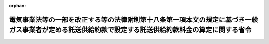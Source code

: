 .. _428M60000400078_20160627_000000000000000:

:orphan:

======================================================================================================================================================
電気事業法等の一部を改正する等の法律附則第十八条第一項本文の規定に基づき一般ガス事業者が定める託送供給約款で設定する託送供給約款料金の算定に関する省令
======================================================================================================================================================

.. raw:: html
    
    
    <main id="contentsLaw" class="active">
    <div id="innerDocument" class="active">
    
    
    
    
    <div style="margin-bottom: 12px;">
    <div id="lawTitleNo" style="font-size: 1.067rem; font-weight: bold;" class="_shokanBoxParent">平成二十八年経済産業省令第七十八号<div class="_shokanBox"></div>
    <div class="_inyoBox" id="_inyo_"></div>
    </div>
    <div id="lawTitle" style="margin-left: 3rem; font-size: 1.5rem; font-weight: bold; line-height: 1.25em;" class="_shokanBoxParent">
    <span data-xpath="">電気事業法等の一部を改正する等の法律附則第十八条第一項本文の規定に基づき一般ガス事業者が定める託送供給約款で設定する託送供給約款料金の算定に関する省令</span><div class="_shokanBox" id="_shokan_"><div class="_shokanBtnIcons"></div></div>
    <div class="_inyoBox" id="_inyo_"></div>
    </div>
    </div><section id="EnactStatement" class="active EnactStatement"><div class="_div_EnactStatement _shokanBoxParent" style="text-indent: 1em;">
    <span data-xpath="">電気事業法等の一部を改正する等の法律（平成二十七年法律第四十七号）附則第十八条第一項本文の規定に基づき、電気事業法等の一部を改正する等の法律附則第十八条第一項本文の規定に基づき一般ガス事業者が定める託送供給約款で設定する託送供給約款料金の算定に関する省令を次のように定める。</span><div class="_shokanBox" id="_shokan_"><div class="_shokanBtnIcons"></div></div>
    <div class="_inyoBox" id="_inyo_"></div>
    </div></section><section id="TOC" class="active TOC"><div class="_div_TOCLabel _shokanBoxParent">
    <span data-xpath="">目次</span><div class="_shokanBox" id="_shokan_"><div class="_shokanBtnIcons"></div></div>
    <div class="_inyoBox" id="_inyo_"></div>
    </div>
    <div class="_div_TOCChapter _shokanBoxParent" style="margin-left: 1em;">
    <div class="TOCChapterTitle xpathTarget xpath：／Law［1］／LawBody［1］／TOC［1］／TOCChapter［1］／ChapterTitle［1］">第一章　用語の意義<span data-xpath="">（第一条）</span>
    </div>
    <div class="_shokanBox"><div class="_inyoBox"></div></div>
    </div>
    <div class="_div_TOCChapter _shokanBoxParent" style="margin-left: 1em;">
    <div class="TOCChapterTitle xpathTarget xpath：／Law［1］／LawBody［1］／TOC［1］／TOCChapter［2］／ChapterTitle［1］">第二章　託送供給約款料金原価等の算定<span data-xpath="">（第二条―第十三条）</span>
    </div>
    <div class="_shokanBox"><div class="_inyoBox"></div></div>
    </div>
    <div class="_div_TOCChapter _shokanBoxParent" style="margin-left: 1em;">
    <div class="TOCChapterTitle xpathTarget xpath：／Law［1］／LawBody［1］／TOC［1］／TOCChapter［3］／ChapterTitle［1］">第三章　託送供給約款料金の算定<span data-xpath="">（第十四条）</span>
    </div>
    <div class="_shokanBox"><div class="_inyoBox"></div></div>
    </div>
    <div class="_div_TOCChapter _shokanBoxParent" style="margin-left: 1em;">
    <div class="TOCChapterTitle xpathTarget xpath：／Law［1］／LawBody［1］／TOC［1］／TOCChapter［4］／ChapterTitle［1］">第四章　雑則<span data-xpath="">（第十五条・第十六条）</span>
    </div>
    <div class="_shokanBox"><div class="_inyoBox"></div></div>
    </div>
    <div class="_div_TOCSupplProvision _shokanBoxParent" style="margin-left: 1em;">
    <span data-xpath="">附則</span><div class="_shokanBox" id="_shokan_"><div class="_shokanBtnIcons"></div></div>
    <div class="_inyoBox" id="_inyo_"></div>
    </div></section><section id="MainProvision" class="active MainProvision"><section id="" class="active Chapter"><div style="margin-left: 3em; font-weight: bold;" class="ChapterTitle _div_ChapterTitle _shokanBoxParent">
    <div class="ChapterTitle">第一章　用語の意義</div>
    <div class="_shokanBox" id="_shokan_"><div class="_shokanBtnIcons"></div></div>
    <div class="_inyoBox" id="_inyo_"></div>
    </div></section><section id="" class="active Article"><div style="margin-left: 1em; text-indent: -1em;" id="" class="_div_ArticleTitle _shokanBoxParent">
    <span style="font-weight: bold;">第一条</span>　<span data-xpath="">この省令において使用する用語は、電気事業法等の一部を改正する等の法律（以下「改正法」という。）第五条の規定による改正後のガス事業法（昭和二十九年法律第五十一号。以下「新ガス事業法」という。）、ガス事業法施行規則（昭和四十五年通商産業省令第九十七号）、ガス事業会計規則（昭和二十九年通商産業省令第十五号）、一般ガス事業供給約款料金算定規則（平成十六年経済産業省令第十六号）及びガス事業託送供給収支計算規則（平成十六年経済産業省令第百二号。以下「託送収支規則」という。）において使用する用語の例による。</span><div class="_shokanBox" id="_shokan_"><div class="_shokanBtnIcons"></div></div>
    <div class="_inyoBox" id="_inyo_"></div>
    </div></section><section id="" class="active Chapter"><div style="margin-left: 3em; font-weight: bold;" class="ChapterTitle followingChapter _div_ChapterTitle _shokanBoxParent">
    <div class="ChapterTitle">第二章　託送供給約款料金原価等の算定</div>
    <div class="_shokanBox" id="_shokan_"><div class="_shokanBtnIcons"></div></div>
    <div class="_inyoBox" id="_inyo_"></div>
    </div></section><section id="" class="active Article"><div style="margin-left: 1em; font-weight: bold;" class="_div_ArticleCaption _shokanBoxParent">
    <span data-xpath="">（原価等の算定）</span><div class="_shokanBox" id="_shokan_"><div class="_shokanBtnIcons"></div></div>
    <div class="_inyoBox" id="_inyo_"></div>
    </div>
    <div style="margin-left: 1em; text-indent: -1em;" id="" class="_div_ArticleTitle _shokanBoxParent">
    <span style="font-weight: bold;">第二条</span>　<span data-xpath="">電気事業法等の一部を改正する等の法律附則第十八条第一項本文に規定する一般ガス事業者（以下単に「一般ガス事業者」という。）は、当該一般ガス事業者の事業年度の開始の日を始期とする一年間を単位とした将来の合理的な期間（以下「原価算定期間」という。）を定め、当該原価算定期間において一般ガス導管事業等（一般ガス導管事業（最終保障供給を行う事業を除く。）及び新ガス事業法第五十五条第一項に規定する特定ガス導管事業をいう。以下同じ。）を運営するに当たって必要であると見込まれる原価に利潤を加えて得た額（以下「原価等」という。）を算定しなければならない。</span><div class="_shokanBox" id="_shokan_"><div class="_shokanBtnIcons"></div></div>
    <div class="_inyoBox" id="_inyo_"></div>
    </div>
    <div style="margin-left: 1em; text-indent: -1em;" class="_div_ParagraphSentence _shokanBoxParent">
    <span style="font-weight: bold;">２</span>　<span data-xpath="">原価等は、第四条の規定により算定される営業費の額、第五条の規定により算定される営業費以外の項目の額及び第六条の規定により算定される事業報酬の額の合計額から第七条の規定により算定される控除項目の額を控除して得た額とする。</span><div class="_shokanBox" id="_shokan_"><div class="_shokanBtnIcons"></div></div>
    <div class="_inyoBox" id="_inyo_"></div>
    </div></section><section id="" class="active Article"><div style="margin-left: 1em; font-weight: bold;" class="_div_ArticleCaption _shokanBoxParent">
    <span data-xpath="">（一般ガス導管事業等の需要想定）</span><div class="_shokanBox" id="_shokan_"><div class="_shokanBtnIcons"></div></div>
    <div class="_inyoBox" id="_inyo_"></div>
    </div>
    <div style="margin-left: 1em; text-indent: -1em;" id="" class="_div_ArticleTitle _shokanBoxParent">
    <span style="font-weight: bold;">第三条</span>　<span data-xpath="">一般ガス事業者は、一般ガス導管事業等に関連するガス需要計画及び設備投資計画を、供給計画（改正法第五条の規定による改正前のガス事業法（以下「旧ガス事業法」という。）第二十五条第一項の規定に基づき届け出た供給計画をいう。）、需要想定及び事業環境の将来の見込みに基づき策定し、様式第一第一表及び第二表に整理しなければならない。</span><div class="_shokanBox" id="_shokan_"><div class="_shokanBtnIcons"></div></div>
    <div class="_inyoBox" id="_inyo_"></div>
    </div></section><section id="" class="active Article"><div style="margin-left: 1em; font-weight: bold;" class="_div_ArticleCaption _shokanBoxParent">
    <span data-xpath="">（一般ガス導管事業等の営業費の算定）</span><div class="_shokanBox" id="_shokan_"><div class="_shokanBtnIcons"></div></div>
    <div class="_inyoBox" id="_inyo_"></div>
    </div>
    <div style="margin-left: 1em; text-indent: -1em;" id="" class="_div_ArticleTitle _shokanBoxParent">
    <span style="font-weight: bold;">第四条</span>　<span data-xpath="">一般ガス事業者は、一般ガス導管事業等の営業費として、別表第一第一表（１）から（３）までに掲げる項目ごとに、同表（１）から（３）までに掲げる方法により算定される額を、様式第二に整理しなければならない。</span><div class="_shokanBox" id="_shokan_"><div class="_shokanBtnIcons"></div></div>
    <div class="_inyoBox" id="_inyo_"></div>
    </div></section><section id="" class="active Article"><div style="margin-left: 1em; font-weight: bold;" class="_div_ArticleCaption _shokanBoxParent">
    <span data-xpath="">（一般ガス導管事業等の営業費以外の項目の算定）</span><div class="_shokanBox" id="_shokan_"><div class="_shokanBtnIcons"></div></div>
    <div class="_inyoBox" id="_inyo_"></div>
    </div>
    <div style="margin-left: 1em; text-indent: -1em;" id="" class="_div_ArticleTitle _shokanBoxParent">
    <span style="font-weight: bold;">第五条</span>　<span data-xpath="">一般ガス事業者は、一般ガス導管事業等の営業費以外の項目として、別表第一第一表（４）に掲げる項目ごとに、同表（４）に掲げる方法により算定される額を、様式第二に整理しなければならない。</span><div class="_shokanBox" id="_shokan_"><div class="_shokanBtnIcons"></div></div>
    <div class="_inyoBox" id="_inyo_"></div>
    </div></section><section id="" class="active Article"><div style="margin-left: 1em; font-weight: bold;" class="_div_ArticleCaption _shokanBoxParent">
    <span data-xpath="">（一般ガス導管事業等の事業報酬の算定）</span><div class="_shokanBox" id="_shokan_"><div class="_shokanBtnIcons"></div></div>
    <div class="_inyoBox" id="_inyo_"></div>
    </div>
    <div style="margin-left: 1em; text-indent: -1em;" id="" class="_div_ArticleTitle _shokanBoxParent">
    <span style="font-weight: bold;">第六条</span>　<span data-xpath="">一般ガス事業者（地方公共団体を除く。）は、一般ガス導管事業等の事業報酬として、レートベースに事業報酬率を乗じて得た額（以下「事業報酬額」という。）を算定し、様式第三第一表及び第二表に整理しなければならない。</span><div class="_shokanBox" id="_shokan_"><div class="_shokanBtnIcons"></div></div>
    <div class="_inyoBox" id="_inyo_"></div>
    </div>
    <div style="margin-left: 1em; text-indent: -1em;" class="_div_ParagraphSentence _shokanBoxParent">
    <span style="font-weight: bold;">２</span>　<span data-xpath="">前項のレートベースは、一般ガス導管事業等の効率的な実施のために投下された有効かつ適切な事業資産の価値として、別表第一第二表に規定する方法により算定した額とする。</span><div class="_shokanBox" id="_shokan_"><div class="_shokanBtnIcons"></div></div>
    <div class="_inyoBox" id="_inyo_"></div>
    </div>
    <div style="margin-left: 1em; text-indent: -1em;" class="_div_ParagraphSentence _shokanBoxParent">
    <span style="font-weight: bold;">３</span>　<span data-xpath="">第一項の事業報酬率は、一般ガス事業者の健全な財務体質を維持しつつ、安定的かつ安全なガスの供給を確保するための適正な設備投資を円滑に実施するために必要となる事業報酬の額を算定するために十分な率として、別表第一第二表に規定する方法により算定した値とする。</span><div class="_shokanBox" id="_shokan_"><div class="_shokanBtnIcons"></div></div>
    <div class="_inyoBox" id="_inyo_"></div>
    </div>
    <div style="margin-left: 1em; text-indent: -1em;" class="_div_ParagraphSentence _shokanBoxParent">
    <span style="font-weight: bold;">４</span>　<span data-xpath="">一般ガス事業者（地方公共団体に限る。）は、一般ガス導管事業等の事業報酬として、企業債、一時借入金及び他会計からの繰入金に対する支払利息の額を算定し、様式第三第三表及び第四表に整理しなければならない。</span><div class="_shokanBox" id="_shokan_"><div class="_shokanBtnIcons"></div></div>
    <div class="_inyoBox" id="_inyo_"></div>
    </div>
    <div style="margin-left: 1em; text-indent: -1em;" class="_div_ParagraphSentence _shokanBoxParent">
    <span style="font-weight: bold;">５</span>　<span data-xpath="">前項の一般ガス事業者は、当該一般ガス事業者の事業活動の実情に応じて適正かつ合理的な範囲内において、事業報酬として算定した額に、原価算定期間の期首における一般ガス導管事業等に係る固定資産の予想帳簿価額及び原価算定期間の期末における一般ガス導管事業等に係る固定資産の予想帳簿価額の平均に対して二パーセントを超えない率を乗じて得た額を加算することができる。</span><div class="_shokanBox" id="_shokan_"><div class="_shokanBtnIcons"></div></div>
    <div class="_inyoBox" id="_inyo_"></div>
    </div></section><section id="" class="active Article"><div style="margin-left: 1em; font-weight: bold;" class="_div_ArticleCaption _shokanBoxParent">
    <span data-xpath="">（一般ガス導管事業等の控除項目の算定）</span><div class="_shokanBox" id="_shokan_"><div class="_shokanBtnIcons"></div></div>
    <div class="_inyoBox" id="_inyo_"></div>
    </div>
    <div style="margin-left: 1em; text-indent: -1em;" id="" class="_div_ArticleTitle _shokanBoxParent">
    <span style="font-weight: bold;">第七条</span>　<span data-xpath="">一般ガス事業者は、一般ガス導管事業等の控除項目として、別表第一第三表に掲げる項目ごとに、同表に掲げる方法により算定される額を、様式第四に整理しなければならない。</span><div class="_shokanBox" id="_shokan_"><div class="_shokanBtnIcons"></div></div>
    <div class="_inyoBox" id="_inyo_"></div>
    </div></section><section id="" class="active Article"><div style="margin-left: 1em; font-weight: bold;" class="_div_ArticleCaption _shokanBoxParent">
    <span data-xpath="">（原価等の整理）</span><div class="_shokanBox" id="_shokan_"><div class="_shokanBtnIcons"></div></div>
    <div class="_inyoBox" id="_inyo_"></div>
    </div>
    <div style="margin-left: 1em; text-indent: -1em;" id="" class="_div_ArticleTitle _shokanBoxParent">
    <span style="font-weight: bold;">第八条</span>　<span data-xpath="">一般ガス事業者は、原価等として、第四条から前条までの規定により算定した営業費、営業費以外の項目、事業報酬及び控除項目の額を様式第五第一表に整理しなければならない。</span><div class="_shokanBox" id="_shokan_"><div class="_shokanBtnIcons"></div></div>
    <div class="_inyoBox" id="_inyo_"></div>
    </div></section><section id="" class="active Article"><div style="margin-left: 1em; font-weight: bold;" class="_div_ArticleCaption _shokanBoxParent">
    <span data-xpath="">（原価等の機能別原価への配分）</span><div class="_shokanBox" id="_shokan_"><div class="_shokanBtnIcons"></div></div>
    <div class="_inyoBox" id="_inyo_"></div>
    </div>
    <div style="margin-left: 1em; text-indent: -1em;" id="" class="_div_ArticleTitle _shokanBoxParent">
    <span style="font-weight: bold;">第九条</span>　<span data-xpath="">一般ガス事業者は、原価等を、別表第二に掲げる配分方法及び別表第三に掲げる配分基準に基づき、機能別原価として、別表第四の項目に配分し、様式第五第二表に整理しなければならない。</span><div class="_shokanBox" id="_shokan_"><div class="_shokanBtnIcons"></div></div>
    <div class="_inyoBox" id="_inyo_"></div>
    </div></section><section id="" class="active Article"><div style="margin-left: 1em; font-weight: bold;" class="_div_ArticleCaption _shokanBoxParent">
    <span data-xpath="">（減少事業報酬額の算定）</span><div class="_shokanBox" id="_shokan_"><div class="_shokanBtnIcons"></div></div>
    <div class="_inyoBox" id="_inyo_"></div>
    </div>
    <div style="margin-left: 1em; text-indent: -1em;" id="" class="_div_ArticleTitle _shokanBoxParent">
    <span style="font-weight: bold;">第十条</span>　<span data-xpath="">一般ガス事業者（旧ガス事業法第二十二条第一項ただし書の承認を受けた一般ガス事業者であって旧ガス事業法第二十二条の二第一項の規定による届出を行っていないもの及び託送収支規則第五条に基づき整理された託送収支規則様式第三第四表の平成二十七年度当期内部留保相当額から、同条に基づき整理された同様式第二表の平成二十七年度当期超過利潤累積額のうち別表第一第一表（１）に掲げる方法により現に控除される額（以下「経営効率化控除額」という。）を控除して得た額（当該額が零を下回る場合にあっては、零。以下「控除後当期内部留保相当額」という。）が零の一般ガス事業者を除く。）は、減少事業報酬額を算定し、様式第五第三表を作成しなければならない。</span><div class="_shokanBox" id="_shokan_"><div class="_shokanBtnIcons"></div></div>
    <div class="_inyoBox" id="_inyo_"></div>
    </div>
    <div style="margin-left: 1em; text-indent: -1em;" class="_div_ParagraphSentence _shokanBoxParent">
    <span style="font-weight: bold;">２</span>　<span data-xpath="">減少事業報酬額は、次項の規定により前項に規定する一般ガス事業者が定める還元額に第四項の規定により算定される内部留保相当額控除額を加えて得た額とする。</span><div class="_shokanBox" id="_shokan_"><div class="_shokanBtnIcons"></div></div>
    <div class="_inyoBox" id="_inyo_"></div>
    </div>
    <div style="margin-left: 1em; text-indent: -1em;" class="_div_ParagraphSentence _shokanBoxParent">
    <span style="font-weight: bold;">３</span>　<span data-xpath="">還元額は、控除後当期内部留保相当額を上回らない額であって、第一項に規定する一般ガス事業者が定める額とする。</span><div class="_shokanBox" id="_shokan_"><div class="_shokanBtnIcons"></div></div>
    <div class="_inyoBox" id="_inyo_"></div>
    </div>
    <div style="margin-left: 1em; text-indent: -1em;" class="_div_ParagraphSentence _shokanBoxParent">
    <span style="font-weight: bold;">４</span>　<span data-xpath="">内部留保相当額控除額は、当期内部留保相当額から前項の規定により第一項に規定する一般ガス事業者が定めた額と経営効率化控除額の合計額に百分の五十を乗じて得た額を控除して得た額に第六条第三項の規定により算定した事業報酬率を乗じて得た額に原価算定期間の年数を乗じて得た額とする。</span><div class="_shokanBox" id="_shokan_"><div class="_shokanBtnIcons"></div></div>
    <div class="_inyoBox" id="_inyo_"></div>
    </div></section><section id="" class="active Article"><div style="margin-left: 1em; font-weight: bold;" class="_div_ArticleCaption _shokanBoxParent">
    <span data-xpath="">（減少事業報酬額の減少機能別原価への配分）</span><div class="_shokanBox" id="_shokan_"><div class="_shokanBtnIcons"></div></div>
    <div class="_inyoBox" id="_inyo_"></div>
    </div>
    <div style="margin-left: 1em; text-indent: -1em;" id="" class="_div_ArticleTitle _shokanBoxParent">
    <span style="font-weight: bold;">第十一条</span>　<span data-xpath="">前条第一項に規定する一般ガス事業者は、減少機能別原価として、前条第一項の規定により算定した減少事業報酬額を別表第四に掲げる項目ごとに整理した事業報酬額とその合計値との比として算定した配分比を用いて、別表第四に掲げる機能別原価の各項目に配分し、様式第五第四表に整理しなければならない。</span><div class="_shokanBox" id="_shokan_"><div class="_shokanBtnIcons"></div></div>
    <div class="_inyoBox" id="_inyo_"></div>
    </div></section><section id="" class="active Article"><div style="margin-left: 1em; font-weight: bold;" class="_div_ArticleCaption _shokanBoxParent">
    <span data-xpath="">（減少事業報酬額減少後の機能別原価の整理）</span><div class="_shokanBox" id="_shokan_"><div class="_shokanBtnIcons"></div></div>
    <div class="_inyoBox" id="_inyo_"></div>
    </div>
    <div style="margin-left: 1em; text-indent: -1em;" id="" class="_div_ArticleTitle _shokanBoxParent">
    <span style="font-weight: bold;">第十二条</span>　<span data-xpath="">第十条第一項に規定する一般ガス事業者は、機能別原価として、第九条の規定により整理した機能別原価から前条の規定により整理した減少機能別原価を控除して得た額を、様式第五第五表に整理しなければならない。</span><div class="_shokanBox" id="_shokan_"><div class="_shokanBtnIcons"></div></div>
    <div class="_inyoBox" id="_inyo_"></div>
    </div></section><section id="" class="active Article"><div style="margin-left: 1em; font-weight: bold;" class="_div_ArticleCaption _shokanBoxParent">
    <span data-xpath="">（託送供給約款料金原価等の算定）</span><div class="_shokanBox" id="_shokan_"><div class="_shokanBtnIcons"></div></div>
    <div class="_inyoBox" id="_inyo_"></div>
    </div>
    <div style="margin-left: 1em; text-indent: -1em;" id="" class="_div_ArticleTitle _shokanBoxParent">
    <span style="font-weight: bold;">第十三条</span>　<span data-xpath="">一般ガス事業者は、第九条（第十条第一項に規定する一般ガス事業者にあっては、前条）により算定した機能別原価の各項目の合計額を託送供給約款料金原価等としなければならない。</span><div class="_shokanBox" id="_shokan_"><div class="_shokanBtnIcons"></div></div>
    <div class="_inyoBox" id="_inyo_"></div>
    </div></section><section id="" class="active Chapter"><div style="margin-left: 3em; font-weight: bold;" class="ChapterTitle followingChapter _div_ChapterTitle _shokanBoxParent">
    <div class="ChapterTitle">第三章　託送供給約款料金の算定</div>
    <div class="_shokanBox" id="_shokan_"><div class="_shokanBtnIcons"></div></div>
    <div class="_inyoBox" id="_inyo_"></div>
    </div></section><section id="" class="active Article"><div style="margin-left: 1em; text-indent: -1em;" id="" class="_div_ArticleTitle _shokanBoxParent">
    <span style="font-weight: bold;">第十四条</span>　<span data-xpath="">一般ガス事業者は、託送供給約款料金を、前条の規定により算定された託送供給約款料金原価等を基に、ガスの供給圧力が中圧以上の場合又は低圧の場合に区分し、定額基本料金（ガスの供給量及び託送供給契約において確保する導管の容量にかかわらず支払いを受けるべきものをいう。）、流量基本料金（ガスの供給量にかかわらず支払いを受けるべき料金であって、託送供給契約において確保する導管の容量に応じて支払いを受けるべきものをいう。）若しくは従量料金（ガスの供給量に応じて支払いを受けるべき料金をいう。）又はこれらを組み合わせたものとして設定しなければならない。</span><div class="_shokanBox" id="_shokan_"><div class="_shokanBtnIcons"></div></div>
    <div class="_inyoBox" id="_inyo_"></div>
    </div>
    <div style="margin-left: 1em; text-indent: -1em;" class="_div_ParagraphSentence _shokanBoxParent">
    <span style="font-weight: bold;">２</span>　<span data-xpath="">一般ガス事業者は、託送供給約款料金として、一般ガス導管事業等の用に供する設備の効率的な使用その他の効率的な事業運営に資すると見込まれる場合には、選択的託送供給約款料金を設定することができる。</span><div class="_shokanBox" id="_shokan_"><div class="_shokanBtnIcons"></div></div>
    <div class="_inyoBox" id="_inyo_"></div>
    </div>
    <div style="margin-left: 1em; text-indent: -1em;" class="_div_ParagraphSentence _shokanBoxParent">
    <span style="font-weight: bold;">３</span>　<span data-xpath="">一般ガス事業者は、託送供給約款料金を、託送供給約款料金原価等と原価算定期間中の託送供給約款に係るガスの供給量により算定される託送供給約款料金による収入額（以下「料金収入」という。）が一致するように設定しなければならない。</span><div class="_shokanBox" id="_shokan_"><div class="_shokanBtnIcons"></div></div>
    <div class="_inyoBox" id="_inyo_"></div>
    </div>
    <div style="margin-left: 1em; text-indent: -1em;" class="_div_ParagraphSentence _shokanBoxParent">
    <span style="font-weight: bold;">４</span>　<span data-xpath="">一般ガス事業者は、様式第六第一表の託送供給約款料金原価等と料金収入の比較表（選択的託送供給約款料金を設定した場合にあっては、同表及び様式第六第二表の選択的託送供給約款料金種別一覧表）を作成しなければならない。</span><div class="_shokanBox" id="_shokan_"><div class="_shokanBtnIcons"></div></div>
    <div class="_inyoBox" id="_inyo_"></div>
    </div></section><section id="" class="active Chapter"><div style="margin-left: 3em; font-weight: bold;" class="ChapterTitle followingChapter _div_ChapterTitle _shokanBoxParent">
    <div class="ChapterTitle">第四章　雑則</div>
    <div class="_shokanBox" id="_shokan_"><div class="_shokanBtnIcons"></div></div>
    <div class="_inyoBox" id="_inyo_"></div>
    </div></section><section id="" class="active Article"><div style="margin-left: 1em; font-weight: bold;" class="_div_ArticleCaption _shokanBoxParent">
    <span data-xpath="">（地域別料金）</span><div class="_shokanBox" id="_shokan_"><div class="_shokanBtnIcons"></div></div>
    <div class="_inyoBox" id="_inyo_"></div>
    </div>
    <div style="margin-left: 1em; text-indent: -1em;" id="" class="_div_ArticleTitle _shokanBoxParent">
    <span style="font-weight: bold;">第十五条</span>　<span data-xpath="">一般ガス事業者は、その供給区域が複数の地域に分かれている場合であって、託送供給を行うことができるガスの熱量等の範囲、組成その他のガスの受入条件が著しく異なる場合その他託送供給約款料金をこれらの地域ごとに定めることが適当であると認められる場合においては、託送供給約款料金をこれらの地域ごとに定めることができる。</span><span data-xpath="">この場合においては、原価等の算定及び配分はこれらの地域ごとに行わなければならない。</span><div class="_shokanBox" id="_shokan_"><div class="_shokanBtnIcons"></div></div>
    <div class="_inyoBox" id="_inyo_"></div>
    </div>
    <div style="margin-left: 1em; text-indent: -1em;" class="_div_ParagraphSentence _shokanBoxParent">
    <span style="font-weight: bold;">２</span>　<span data-xpath="">前項前段の場合における料金の設定は、第二条から前条までに規定する方法その他これに類する方法であって一般ガス事業者の事業活動の実状に応じた適正かつ合理的な方法により行わなければならない。</span><div class="_shokanBox" id="_shokan_"><div class="_shokanBtnIcons"></div></div>
    <div class="_inyoBox" id="_inyo_"></div>
    </div></section><section id="" class="active Article"><div style="margin-left: 1em; font-weight: bold;" class="_div_ArticleCaption _shokanBoxParent">
    <span data-xpath="">（一般ガス事業者が定める算定方法）</span><div class="_shokanBox" id="_shokan_"><div class="_shokanBtnIcons"></div></div>
    <div class="_inyoBox" id="_inyo_"></div>
    </div>
    <div style="margin-left: 1em; text-indent: -1em;" id="" class="_div_ArticleTitle _shokanBoxParent">
    <span style="font-weight: bold;">第十六条</span>　<span data-xpath="">一般ガス事業者は、当該一般ガス事業者が行う事業の実施に係る特別な事情が存在する場合であって、当該事情を勘案せずに託送供給約款料金を算定することが合理的でないと認められる場合においては、第九条及び第十一条から第十四条までの規定にかかわらず、適正かつ合理的な範囲内において、これらの規定の趣旨に基づくものであって、これらの規定とは異なる料金の算定方法を定めることができる。</span><span data-xpath="">この場合において、当該一般ガス事業者は、当該算定方法を様式第七に整理しなければならない。</span><div class="_shokanBox" id="_shokan_"><div class="_shokanBtnIcons"></div></div>
    <div class="_inyoBox" id="_inyo_"></div>
    </div></section></section><section id="" class="active SupplProvision"><div class="_div_SupplProvisionLabel SupplProvisionLabel _shokanBoxParent" style="margin-bottom: 10px; margin-left: 3em; font-weight: bold;">
    <span data-xpath="">附　則</span><div class="_shokanBox" id="_shokan_"><div class="_shokanBtnIcons"></div></div>
    <div class="_inyoBox" id="_inyo_"></div>
    </div>
    <section class="active Paragraph"><div style="text-indent: 1em;" class="_div_ParagraphSentence _shokanBoxParent">
    <span data-xpath="">この省令は、公布の日から施行する。</span><div class="_shokanBox" id="_shokan_"><div class="_shokanBtnIcons"></div></div>
    <div class="_inyoBox" id="_inyo_"></div>
    </div></section></section><section id="" class="active AppdxTable"><div style="font-weight:600;" class="_div_AppdxTableTitle _shokanBoxParent">別表第１（第４条から第７条まで関係）<div class="_shokanBox" id="_shokan_"><div class="_shokanBtnIcons"></div></div>
    <div class="_inyoBox" id="_inyo_"></div>
    </div>
    <div id="" style="margin-left: 2em; text-indent: -1em;" class="_div_ItemSentence _shokanBoxParent">
    <span style="font-weight: bold;"></span>　<span data-xpath="">第１表</span><br><span data-xpath="">原価等の分類及び算定方法（営業費等）</span><div class="_shokanBox" id="_shokan_"><div class="_shokanBtnIcons"></div></div>
    <div class="_inyoBox" id="_inyo_"></div>
    </div>
    <div style="margin-left: 3em; text-indent: -1em;" class="_div_Subitem1Sentence _shokanBoxParent">
    <span style="font-weight: bold;">（１）</span>　<span data-xpath="">比較査定対象ネットワーク費用</span><div class="_shokanBoxParent">
    <table class="Table" style="margin-left: 1em;">
    <tr class="TableRow">
    <td style="border-top: black solid 1px; border-bottom: black solid 1px; border-left: black solid 1px; border-right: black solid 1px;" class="col-pad"><div><span data-xpath="">項目</span></div></td>
    <td style="border-top: black solid 1px; border-bottom: black solid 1px; border-left: black solid 1px; border-right: black solid 1px;" class="col-pad"><div><span data-xpath="">算定方法</span></div></td>
    </tr>
    <tr class="TableRow">
    <td style="border-top: black solid 1px; border-bottom: black solid 1px; border-left: black solid 1px; border-right: black solid 1px;" class="col-pad"><div>
    <span data-xpath="">比較査定対象ネットワーク費用</span><br><span data-xpath="">（供給販売費</span><br><span data-xpath="">労務費、電力料、水道料、使用ガス費、消耗品費、運賃、旅費交通費、通信費、保険料、賃借料、委託作業費、試験研究費、教育費、たな卸減耗費、貸倒償却、雑費等</span><br><span data-xpath="">一般管理費（事業税（地方法人特別税を含む。）を除く。））</span>
    </div></td>
    <td style="border-top: black solid 1px; border-bottom: black solid 1px; border-left: black solid 1px; border-right: black solid 1px;" class="col-pad"><div>
    <span data-xpath="">以下により算定した補正適正コストとする。</span><br><span data-xpath="">Ａ．実績コスト</span><br><span data-xpath="">実績単価（平成２４年度から平成２６年度までの託送収支計算書等を用いて計算した当該一般ガス事業者が行う一般ガス導管事業等に相当する事業に要する導管１キロメートル当たりの単価（労務費等に係るものに限る。）であって、経済産業大臣が別に告示する値をいう。以下この（１）において同じ。）に原価算定期間の各事業年度に含まれる３月末の導管総延長の合計を乗じて得た額とする。</span><br><span data-xpath="">Ｂ．基準コスト</span><br><span data-xpath="">基準単価（平成２２年度から平成２６年度までの託送収支計算書等を用いて計算した当該一般ガス事業者が行う一般ガス導管事業等に相当する事業に要する導管１キロメートル当たりの単価（労務費等に係るものに限る。）を基に、各一般ガス事業者の経営形態の類似性等を勘案して分類したグループごとに回帰分析を行うことにより求めた導管１キロメートル当たりの単価（労務費等に係るものに限る。）であって、経済産業大臣が別に告示する値をいう。以下この（１）において同じ。）に原価算定期間の各事業年度に含まれる３月末の導管総延長の合計を乗じて得た額とする。</span><br><span data-xpath="">Ｃ．適正コスト</span><br><span data-xpath="">実績コストと基準コストとの比較により、以下のとおり算定する。</span><br><span data-xpath="">１）実績コスト≦基準コストの場合</span><br><span data-xpath="">適正コスト＝実績コスト</span><br><span data-xpath="">２）実績コスト＞基準コストであって、基準コストと実績コストとの差が▲８％以内の場合</span><br><span data-xpath="">適正コスト＝基準コスト</span><br><span data-xpath="">３）実績コスト＞基準コストであって、基準コストと実績コストとの差が▲８％超の場合</span><br><span data-xpath="">適正コスト＝実績コストの▲８％に相当する額</span><br><span data-xpath="">Ｄ．経営効率化目標額の設定</span><br><span data-xpath="">託送収支規則第５条の規定により整理された託送収支規則様式第３第２表の平成２７年度当期超過利潤累積額を経営効率化目標額とする。</span><br><span data-xpath="">Ｅ．補正適正コスト</span><br><span data-xpath="">適正コストから経営効率化目標額を控除し、以下のとおり算定する。</span><br><span data-xpath="">１）（適正コスト―経営効率化目標額）と実績コストとの差が▲８％以内の場合</span><br><span data-xpath="">補正適正コスト＝（適正コスト―経営効率化目標額）</span><br><span data-xpath="">２）（適正コスト―経営効率化目標額）と実績コストとの差が▲８％超の場合</span><br><span data-xpath="">補正適正コスト＝実績コストの▲８％に相当する額</span>
    </div></td>
    </tr>
    </table>
    <div class="_shokanBox"></div>
    <div class="_inyoBox"></div>
    </div>
    <div class="_div_RemarksLabel _shokanBoxParent">
    <span data-xpath="">（注）</span><div class="_shokanBox"></div>
    <div class="_inyoBox"></div>
    </div>
    <div class="_shokanBoxParent">
    <span data-xpath="">事業開始時期の関係で託送収支実績が存在しない場合にあっては、「Ｂ．基準単価」を「Ａ．実績単価」とみなすこととする。</span><div class="_shokanBox"></div>
    <div class="_inyoBox"></div>
    </div>
    <div class="_shokanBox" id="_shokan_"><div class="_shokanBtnIcons"></div></div>
    <div class="_inyoBox"></div>
    </div>
    <div style="margin-left: 3em; text-indent: -1em;" class="_div_Subitem1Sentence _shokanBoxParent">
    <span style="font-weight: bold;">（２）</span>　<span data-xpath="">個別査定対象ネットワーク費用（需給調整費）</span><div class="_shokanBoxParent">
    <table class="Table" style="margin-left: 1em;">
    <tr class="TableRow">
    <td style="border-top: black solid 1px; border-bottom: black solid 1px; border-left: black solid 1px; border-right: black solid 1px;" class="col-pad"><div><span data-xpath="">項目</span></div></td>
    <td style="border-top: black solid 1px; border-bottom: black solid 1px; border-left: black solid 1px; border-right: black solid 1px;" class="col-pad"><div><span data-xpath="">算定方法</span></div></td>
    </tr>
    <tr class="TableRow">
    <td style="border-top: black solid 1px; border-bottom: black solid 1px; border-left: black solid 1px; border-right: black solid 1px;" class="col-pad"><div><span data-xpath="">需給調整費</span></div></td>
    <td style="border-top: black solid 1px; border-bottom: black solid 1px; border-left: black solid 1px; border-right: black solid 1px;" class="col-pad"><div>
    <span data-xpath="">以下のＡ及びＢの合計額とする。</span><br><span data-xpath="">Ａ．調整力コスト</span><br><span data-xpath="">１）適正コストの算定</span><br><span data-xpath="">適正単価に原価算定期間の必要調整力（ｍ３／時）（※１）の合計を乗じて得た額とする。この場合の適正単価とは、実績単価（平成２４年度から平成２６年度までの営業費明細表等を用いて計算した当該一般ガス事業者の一時間当たりのガスの製造能力に係る費用であって、経済産業大臣が別に告示する値をいう。以下この（２）において同じ。）と基準単価（平成２２年度から平成２６年度までの営業費明細表等を用いて計算した当該一般ガス事業者の１時間当たりのガスの製造能力に係る費用を基に、各一般ガス事業者の経営形態の類似性等を勘案して分類したグループごとに回帰分析を行うことにより求めた１時間当たりのガスの製造能力に係る費用であって、経済産業大臣が別に告示する値をいう。以下この（２）において同じ。）の比較により、以下のとおり算定する。</span><br><span data-xpath="">○１　実績単価≦基準単価の場合</span><br><span data-xpath="">適正単価＝実績単価</span><br><span data-xpath="">○２　実績単価＞基準単価であって、基準単価と実績単価との差が▲８％以内の場合</span><br><span data-xpath="">適正単価＝基準単価</span><br><span data-xpath="">○３　実績単価＞基準単価であって、基準単価と実績単価との差が▲８％超の場合</span><br><span data-xpath="">適正単価＝実績単価の▲８％に相当する額</span><br><span data-xpath="">２）事業報酬相当額の算定</span><br><span data-xpath="">以下の算式により算定するものとする。</span><br><span data-xpath="">「製造設備簿価」×「原価算定期間の必要調整力（ｍ３／時）の合計」÷「過去３年平均のピーク時生産実績（※２）」×事業報酬率</span><br><span data-xpath="">この場合の製造設備簿価とは、ガスの製造に係る資産に係る簿価であって経済産業大臣が別に告示する値とし、事業報酬率は別表第１第２表に規定する方法により算定した値とする。</span><br><span data-xpath="">３）法人税等相当額の算定</span><br><span data-xpath="">以下の算式により算定するものとする。</span><br><span data-xpath="">「原価算定期間中の平均資本金額に適正な配当率を乗じて得た配当金及び利益準備金を基礎として算定した適正な金額」×「製造部門におけるレートベース」÷「ガス事業に係るレートベース」×「原価算定期間の必要調整力（ｍ３／時）の合計」÷「過去３年平均のピーク時生産実績」</span><br><span data-xpath="">４）調整力コストの算定</span><br><span data-xpath="">適正コスト、事業報酬相当額及び法人税等相当額の合計値とする。</span><br><span data-xpath="">Ｂ．振替供給コスト</span><br><span data-xpath="">１）振替供給単価の算定</span><br><span data-xpath="">以下の算式により算定するものとする。</span><br><span data-xpath="">「調整力コスト」÷「原価算定期間の必要調整力（ｍ３／時）の合計」</span><br><span data-xpath="">２）振替供給コストの算定</span><br><span data-xpath="">以下の算式により算定するものとする。</span><br><span data-xpath="">「振替供給単価」×「振替供給能力（※３）の合計」</span>
    </div></td>
    </tr>
    </table>
    <div class="_shokanBox"></div>
    <div class="_inyoBox"></div>
    </div>
    <div class="_div_RemarksLabel _shokanBoxParent">
    <span data-xpath="">（※１）</span><div class="_shokanBox"></div>
    <div class="_inyoBox"></div>
    </div>
    <div class="_shokanBoxParent">
    <span data-xpath="">必要調整力：原価算定期間における１時間当たり最大ガス量の各年度上位３日間平均の７．５％に相当する一時間当たりのガス量</span><div class="_shokanBox"></div>
    <div class="_inyoBox"></div>
    </div>
    <div class="_div_RemarksLabel _shokanBoxParent">
    <span data-xpath="">（※２）</span><div class="_shokanBox"></div>
    <div class="_inyoBox"></div>
    </div>
    <div class="_shokanBoxParent">
    <span data-xpath="">過去３年平均のピーク時生産実績：平成２４年度から平成２６年度までの各年度におけるピーク日ガス生産実績（ｍ３／日）を２４で除して得た値の平均値</span><div class="_shokanBox"></div>
    <div class="_inyoBox"></div>
    </div>
    <div class="_div_RemarksLabel _shokanBoxParent">
    <span data-xpath="">（※３）</span><div class="_shokanBox"></div>
    <div class="_inyoBox"></div>
    </div>
    <div class="_shokanBoxParent">
    <span data-xpath="">振替供給能力：原価算定期間における１時間当たりの振替供給能力（ｍ３／時）として一般ガス事業者が算定した適正な見積能力</span><div class="_shokanBox"></div>
    <div class="_inyoBox"></div>
    </div>
    <div class="_shokanBox" id="_shokan_"><div class="_shokanBtnIcons"></div></div>
    <div class="_inyoBox"></div>
    </div>
    <div style="margin-left: 3em; text-indent: -1em;" class="_div_Subitem1Sentence _shokanBoxParent">
    <span style="font-weight: bold;">（３）</span>　<span data-xpath="">個別査定対象ネットワーク費用（需給調整費以外のもの）</span><div class="_shokanBoxParent">
    <table class="Table" style="margin-left: 1em;">
    <tr class="TableRow">
    <td style="border-top: black solid 1px; border-bottom: black solid 1px; border-left: black solid 1px; border-right: black solid 1px;" class="col-pad"><div><span data-xpath="">項目</span></div></td>
    <td style="border-top: black solid 1px; border-bottom: black solid 1px; border-left: black solid 1px; border-right: black solid 1px;" class="col-pad"><div><span data-xpath="">算定方法</span></div></td>
    </tr>
    <tr class="TableRow">
    <td style="border-top: black solid 1px; border-bottom: black solid 1px; border-left: black solid 1px; border-right: black solid 1px;" class="col-pad"><div><span data-xpath="">修繕費</span></div></td>
    <td style="border-top: black solid 1px; border-bottom: black solid 1px; border-left: black solid 1px; border-right: black solid 1px;" class="col-pad"><div>
    <span data-xpath="">原則として、以下により算定するものとする。</span><br><span data-xpath="">Ａ．基準修繕費（ガスメーター修繕費を除く。）</span><br><span data-xpath="">以下の算式により算定するものとする。</span><br><span data-xpath="">原価算定期首帳簿原価×（原価算定直前２年間の経常修繕費の合計額÷原価算定直前２年間の各事業年度期首帳簿原価の合計額）×（１２÷事業年度月数）</span><br><span data-xpath="">経常修繕費にガスホルダー修繕引当金に係る費用を算入していない場合であって、原価算定期間において当該費用の引当を行う場合には、適正な額を加算することができるものとする。</span><br><span data-xpath="">なお、帳簿原価は、土地及びガスメーターに係るものを除いたものであって、工事負担金圧縮後のものとする。</span><br><span data-xpath="">Ｂ．ガスメーター修繕費</span><br><span data-xpath="">原価算定期間中のガスメーターの取替計画、修繕計画等に対応した数量に、時価を基礎とする適正な単価を乗じたものとする。</span><br><span data-xpath="">なお、中小事業者（申請の日を含む事業年度の前事業年度末のガスメーター取付数が一万個未満の一般ガス事業者をいう。以下この（３）において同じ。）であって、簡素合理化方式（修繕費及び減価償却費を経済産業大臣が別に告示する値を用いて算定する方式をいう。以下同じ。）を採用するものにあっては、以下の算式により算定するものとする。</span><br><span data-xpath="">原価算定直前事業年度期末帳簿原価×本方式が適用される事業者の原価算定直前３年間の修繕費の合計額（※１）÷本方式が適用される事業者の原価算定直前３年間の各事業年度期首帳簿原価の合計額（※１）</span><br><span data-xpath="">なお、帳簿原価は、土地を除いたものとする。</span>
    </div></td>
    </tr>
    <tr class="TableRow">
    <td style="border-top: black solid 1px; border-bottom: black solid 1px; border-left: black solid 1px; border-right: black solid 1px;" class="col-pad"><div><span data-xpath="">租税課金（法人税及び地方法人税並びに住民税のうち法人税割を除く。）</span></div></td>
    <td style="border-top: black solid 1px; border-bottom: black solid 1px; border-left: black solid 1px; border-right: black solid 1px;" class="col-pad"><div>
    <span data-xpath="">Ａ．固定資産税、事業税（地方法人特別税を含む。）等の諸税は、各税法の定めるところにより算定した適正な額とする。</span><br><span data-xpath="">Ｂ．報償金、道路占用料等の公課は、原価算定時において、契約され、又は変更されることが確実なものの適正な見積額とする。</span>
    </div></td>
    </tr>
    <tr class="TableRow">
    <td style="border-top: black solid 1px; border-bottom: black solid 1px; border-left: black solid 1px; border-right: black solid 1px;" class="col-pad"><div><span data-xpath="">固定資産除却費</span></div></td>
    <td style="border-top: black solid 1px; border-bottom: black solid 1px; border-left: black solid 1px; border-right: black solid 1px;" class="col-pad"><div><span data-xpath="">原価算定期間中における供給計画等に対応した適正な見積額とする。</span></div></td>
    </tr>
    <tr class="TableRow">
    <td style="border-top: black solid 1px; border-bottom: black solid 1px; border-left: black solid 1px; border-right: black solid 1px;" class="col-pad"><div><span data-xpath="">減価償却費</span></div></td>
    <td style="border-top: black solid 1px; border-bottom: black solid 1px; border-left: black solid 1px; border-right: black solid 1px;" class="col-pad"><div>
    <span data-xpath="">原価算定期間を通じて存する固定資産の帳簿価額及び原価算定期間中増加する固定資産の期間計算を行った帳簿価額に対し、当該一般ガス事業者が採用している減価償却の計算方法により算定した額とする。この場合において、耐用年数及び残存価額は、法人税法（昭和４０年法律第３４号）の定めるところによるものとする。ただし、新規に導管（一般ガス導管事業者間の供給区域を連結する導管又はガス事業法施行規則第２条の２に規定する導管に限る。）を敷設する場合であって、当該導管の耐用年数を３０年とした定率法及び定額法により算定した額が上記の計算方法により算定した額よりも低い場合においては、この方法により算定した額とすることができる。</span><br><span data-xpath="">なお、中小事業者であって、簡素合理化方式を採用する事業者にあっては、以下の算式により算定するものとする。ただし、定率法及び定額法を併用している者は、主たる償却方法により算定するものとする。</span><br><span data-xpath="">イ．定率法を採用している事業者</span><br><span data-xpath="">原価算定直前事業年度期末帳簿価額×本方式が適用される事業者の原価算定直前３年間の減価償却費の合計額（※１）÷本方式が適用される事業者の原価算定直前３年間の各事業年度期首帳簿価額の合計額（※１）</span><br><span data-xpath="">なお、帳簿価額は、土地を除いたものとする。</span><br><span data-xpath="">ロ．定額法を採用している事業者</span><br><span data-xpath="">原価算定直前事業年度期末帳簿原価×本方式が適用される事業者の原価算定直前３年間の減価償却費の合計額（※１）÷本方式が適用される事業者の原価算定直前３年間の各事業年度期首帳簿原価の合計額（※１）</span><br><span data-xpath="">なお、帳簿原価は、土地を除いたものとする。</span>
    </div></td>
    </tr>
    <tr class="TableRow">
    <td style="border-top: black solid 1px; border-bottom: black solid 1px; border-left: black solid 1px; border-right: black solid 1px;" class="col-pad"><div><span data-xpath="">バイオガス調達費</span></div></td>
    <td style="border-top: black solid 1px; border-bottom: black solid 1px; border-left: black solid 1px; border-right: black solid 1px;" class="col-pad"><div>
    <span data-xpath="">以下により算定するものとする。</span><br><span data-xpath="">バイオガスコストａ－（原料コストｂ＋製造コストｃ）</span><br><span data-xpath="">ただし、算定により得られた額が零を下回る場合にあっては零とする。</span><br><span data-xpath="">ａ．バイオガスコスト</span><br><span data-xpath="">ガス小売事業者のバイオガス調達に係る契約を踏まえて適正に算定した額</span><br><span data-xpath="">ｂ．原料コスト</span><br><span data-xpath="">（ＬＮＧ及びＬＰＧの円建て貿易統計価格＋石油石炭税相当額）（※２）×原価算定期間内におけるバイオガス調達量（ｍ３）</span><br><span data-xpath="">ｃ．製造コスト</span><br><span data-xpath="">｛（調整力コスト（円）÷原価算定期間の必要調整力（ｍ３／時）の合計）×過去３年平均のピーク時生産実績（ｍ３／時）｝÷過去３年平均の生産量（ｍ３）×原価算定期間内におけるバイオガス調達量（ｍ３）</span>
    </div></td>
    </tr>
    <tr class="TableRow">
    <td style="border-top: black solid 1px; border-bottom: black solid 1px; border-left: black solid 1px; border-right: black solid 1px;" class="col-pad"><div><span data-xpath="">需要調査・開拓費</span></div></td>
    <td style="border-top: black solid 1px; border-bottom: black solid 1px; border-left: black solid 1px; border-right: black solid 1px;" class="col-pad"><div>
    <span data-xpath="">以下のＡ及びＢの合計額とする。</span><br><span data-xpath="">Ａ．需要調査費</span><br><span data-xpath="">原価算定期間内において想定される適正な見積額とする。</span><br><span data-xpath="">Ｂ．需要開拓費</span><br><span data-xpath="">当該一般ガス事業者が新たな導管の整備を検討する周辺地域及び当該一般ガス事業者が過去５年以内（一般ガス導管事業者間の供給区域を連結する導管及びガス事業法施行規則第２条の２に規定する導管にあっては、過去１５年以内）に敷設した既存導管の周辺地域における年間開発ガス量（増分需要）を想定し、託送料金収入額増加額の５年分の１／２として算定した額の範囲内における適正な見積額とする。</span>
    </div></td>
    </tr>
    <tr class="TableRow">
    <td style="border-top: black solid 1px; border-bottom: black solid 1px; border-left: black solid 1px; border-right: black solid 1px;" class="col-pad"><div><span data-xpath="">事業者間精算費</span></div></td>
    <td style="border-top: black solid 1px; border-bottom: black solid 1px; border-left: black solid 1px; border-right: black solid 1px;" class="col-pad"><div><span data-xpath="">当該一般ガス事業者の直前に連結託送供給（一般ガス導管事業者又は特定ガス導管事業者（以下この（３）において「事業者」という。）が一の者に対する託送供給を連続して行う場合における託送供給のうち、当該一の者に対して行う最後の託送供給以外の託送供給をいう。以下この（３）において同じ。）を行うことが見込まれる他の事業者が設定する事業者間精算料金表（連結託送供給に係る費用を事業者間で精算するための料金を算出するための基礎となる料金表をいう。以下この表において同じ。）及び当該他の事業者の想定連結託送供給ガス量（連結託送供給を行うことが見込まれるガスの量をいう。以下この表において同じ。）等を基に計算した金額の合計額とする。（※３）</span></div></td>
    </tr>
    <tr class="TableRow">
    <td style="border-top: black solid 1px; border-bottom: black solid 1px; border-left: black solid 1px; border-right: black solid 1px;" class="col-pad"><div><span data-xpath="">関連費の振替</span></div></td>
    <td style="border-top: black solid 1px; border-bottom: black solid 1px; border-left: black solid 1px; border-right: black solid 1px;" class="col-pad"><div>
    <span data-xpath="">建設工事、受注工事及び附帯事業に関する修繕費、租税課金、固定資産除却費及び減価償却費は、当該建設工事等に配分すべき費用の部分を適正に算定し、当該費用から控除するものとする。</span><br><span data-xpath="">ただし、簡素合理化方式により原価等の算定を行う場合には、関連費の振替は行わないものとする。</span>
    </div></td>
    </tr>
    </table>
    <div class="_shokanBox"></div>
    <div class="_inyoBox"></div>
    </div>
    <div class="_div_RemarksLabel _shokanBoxParent">
    <span data-xpath="">（注）</span><div class="_shokanBox"></div>
    <div class="_inyoBox"></div>
    </div>
    <div class="_shokanBoxParent">
    <span data-xpath="">各項目の算定に当たり原価算定期間が２年以上の期間である場合にあっては、年度ごとに算定した額の合計額とする（以下この表において同じ。）。ただし、事業税の算定については、原価算定期間の合計額を算定するものとする（以下この表において同じ。）。</span><div class="_shokanBox"></div>
    <div class="_inyoBox"></div>
    </div>
    <div class="_div_RemarksLabel _shokanBoxParent">
    <span data-xpath="">（※１）</span><div class="_shokanBox"></div>
    <div class="_inyoBox"></div>
    </div>
    <div class="_shokanBoxParent">
    <span data-xpath="">経済産業大臣が別に告示する値を用いるものとする。</span><div class="_shokanBox"></div>
    <div class="_inyoBox"></div>
    </div>
    <div class="_div_RemarksLabel _shokanBoxParent">
    <span data-xpath="">（※２）</span><div class="_shokanBox"></div>
    <div class="_inyoBox"></div>
    </div>
    <div class="_shokanBoxParent">
    <span data-xpath="">平成２７年１１月から平成２８年５月までの連続した３月間におけるＬＮＧ及びＬＰＧの円建て貿易統計価格の平均値に、直近の供給約款料金における熱量換算係数及び数量構成比を乗じて得た額とする。</span><div class="_shokanBox"></div>
    <div class="_inyoBox"></div>
    </div>
    <div class="_div_RemarksLabel _shokanBoxParent">
    <span data-xpath="">（※３）</span><div class="_shokanBox"></div>
    <div class="_inyoBox"></div>
    </div>
    <div class="_shokanBoxParent">
    <span data-xpath="">一般ガス導管事業者の供給区域内における需要に係るガス及び一般ガス導管事業者が連結託送供給を行うガスについて、他の事業者が連結託送供給を行うことにより生ずる費用は、当該他の事業者が設定する事業者間精算料金表及び当該他の事業者が連結託送供給を行ったガス量等を基に計算するものとする。</span><div class="_shokanBox"></div>
    <div class="_inyoBox"></div>
    </div>
    <div class="_shokanBox" id="_shokan_"><div class="_shokanBtnIcons"></div></div>
    <div class="_inyoBox"></div>
    </div>
    <div style="margin-left: 3em; text-indent: -1em;" class="_div_Subitem1Sentence _shokanBoxParent">
    <span style="font-weight: bold;">（４）</span>　<span data-xpath="">営業費以外の項目</span><div class="_shokanBoxParent">
    <table class="Table" style="margin-left: 1em;">
    <tr class="TableRow">
    <td style="border-top: black solid 1px; border-bottom: black solid 1px; border-left: black solid 1px; border-right: black solid 1px;" class="col-pad"><div><span data-xpath="">項目</span></div></td>
    <td style="border-top: black solid 1px; border-bottom: black solid 1px; border-left: black solid 1px; border-right: black solid 1px;" class="col-pad"><div><span data-xpath="">算定方法</span></div></td>
    </tr>
    <tr class="TableRow">
    <td style="border-top: black solid 1px; border-bottom: black solid 1px; border-left: black solid 1px; border-right: black solid 1px;" class="col-pad"><div><span data-xpath="">営業外費用</span></div></td>
    <td style="border-top: black solid 1px; border-bottom: black solid 1px; border-left: black solid 1px; border-right: black solid 1px;" class="col-pad"><div>
    <span data-xpath="">Ａ．株式交付費償却及び社債発行費償却は、原価算定期間における株式の交付及び社債の発行計画等に基づく適正な見積額とする。</span><br><span data-xpath="">Ｂ．雑支出は原価算定期間中における適正な見積額とする。</span>
    </div></td>
    </tr>
    <tr class="TableRow">
    <td style="border-top: black solid 1px; border-bottom: black solid 1px; border-left: black solid 1px; border-right: black solid 1px;" class="col-pad"><div><span data-xpath="">法人税及び地方法人税並びに住民税（法人税割に限る。）</span></div></td>
    <td style="border-top: black solid 1px; border-bottom: black solid 1px; border-left: black solid 1px; border-right: black solid 1px;" class="col-pad"><div>
    <span data-xpath="">法人税は、原価算定期間中の平均資本金額に適正な配当率を乗じて得た配当金及び利益準備金を基礎として算定した適正な額とする。この場合において、税率は法人税法に定めるところによるものとする。</span><br><span data-xpath="">地方法人税は地方法人税法（平成２６年法律第１１号）に、住民税は地方税法（昭和２５年法律第２２６号）に定めるところによるものとする。</span>
    </div></td>
    </tr>
    </table>
    <div class="_shokanBox"></div>
    <div class="_inyoBox"></div>
    </div>
    <div class="_shokanBox" id="_shokan_"><div class="_shokanBtnIcons"></div></div>
    <div class="_inyoBox"></div>
    </div>
    <div id="" style="margin-left: 2em; text-indent: -1em;" class="_div_ItemSentence _shokanBoxParent">
    <span style="font-weight: bold;"></span>　<span data-xpath="">第２表</span><br><span data-xpath="">原価等の分類及び算定方法（事業報酬）</span><div class="_shokanBox" id="_shokan_"><div class="_shokanBtnIcons"></div></div>
    <div class="_inyoBox" id="_inyo_"></div>
    </div>
    <div class="_shokanBoxParent">
    <table class="Table" style="margin-left: 1em;">
    <tr class="TableRow">
    <td style="border-top: black solid 1px; border-bottom: black solid 1px; border-left: black solid 1px; border-right: black solid 1px;" class="col-pad"><div><span data-xpath="">項目</span></div></td>
    <td style="border-top: black solid 1px; border-bottom: black solid 1px; border-left: black solid 1px; border-right: black solid 1px;" class="col-pad"><div><span data-xpath="">算定方法</span></div></td>
    </tr>
    <tr class="TableRow">
    <td style="border-top: black solid 1px; border-bottom: black solid 1px; border-left: black solid 1px; border-right: black solid 1px;" class="col-pad"><div><span data-xpath="">レートベース</span></div></td>
    <td style="border-top: black solid 1px; border-bottom: black solid 1px; border-left: black solid 1px; border-right: black solid 1px;" class="col-pad"><div>
    <span data-xpath="">様式第１第２表の設備投資計画等により算定した額であって、原価算定期首固定資産帳簿価額及び期末固定資産予想帳簿価額の平均とする。この場合の予想帳簿価額とは、原価算定期首に存する固定資産の帳簿価額に原価算定期間中に増加する固定資産の帳簿原価を加算して得た額から、それぞれについて別表第１第１表に定める方法により算定した減価償却費の額及び固定資産除却損の額を控除して得た額をいう。</span><br><span data-xpath="">ただし、圧縮記帳に代えて設定した積立金に相当する資産、資産除去債務相当資産並びに休止設備及びガス需要計画に比して過大な余裕設備については、原価算定期首固定資産帳簿価額及び期末固定資産予想帳簿価額から除くものとする。</span>
    </div></td>
    </tr>
    <tr class="TableRow">
    <td style="border-top: black solid 1px; border-bottom: black solid 1px; border-left: black solid 1px; border-right: black solid 1px;" class="col-pad"><div><span data-xpath="">事業報酬率</span></div></td>
    <td style="border-top: black solid 1px; border-bottom: black solid 1px; border-left: black solid 1px; border-right: black solid 1px;" class="col-pad"><div>
    <span data-xpath="">次により算定した自己資本報酬率及び他人資本報酬率を３５：６５で加重平均した率とする。</span><br><span data-xpath="">Ａ．自己資本報酬率</span><br><span data-xpath="">一般ガス事業を除く全産業の自己資本利益率の実績率に相当する率（以下「全産業自己資本利益率」という。）を上限とし、国債、地方債等公社債の利回りの実績値（以下「公社債利回り実績値」という。）を下限として以下の算式により年度ごとに算定した値の一般ガス事業の経営状況を判断するに当たり適当な年限の平均（全産業自己資本利益率が公社債利回り実績値を下回る場合にあっては、公社債利回り実績値）</span><br><span data-xpath="">自己資本報酬率＝</span><br><span data-xpath="">（１―β）×公社債利回り実績値＋β×全産業自己資本利益率</span><br><span data-xpath="">β値：ガス事業の事業経営リスク、市場全体の株式価格が１％上昇するときのガス事業の株式の平均上昇率</span><br><span data-xpath="">β値＝ガス事業の収益率と株式市場の収益率との共分散÷株式市場の収益率の分散</span><br><span data-xpath="">Ｂ．他人資本報酬率</span><br><span data-xpath="">需要家数３０万戸以上の一般ガス事業者にあっては、需要家数１５０万戸以上の一般ガス事業者の直近１年間の有利子負債の実績額に応じて当該有利子負債の実績額に係る実績利子率を加重平均した値（以下「平均実績有利子負債利子率」という。）（この場合において、当該一般ガス事業者の有利子負債の中に転換社債等が含まれているときは、この利子率を当該一般ガス事業者に適用される普通社債の利子率に置き換えることとする。）、需要家数３０万戸未満の一般ガス事業者にあっては、平均実績有利子負債利子率を社債利子率の格付による格差により補正した値とする。</span><br><span data-xpath="">この場合において、一般ガス事業者の経営状況を反映するための年限、全産業自己資本利益率、公社債利回り実績値及びβ値並びに平均実績有利子負債利子率及び平均実績有利子負債利子率を社債利子率の格付による格差により補正した値は、それぞれ経済産業大臣が別に告示する値とする。</span>
    </div></td>
    </tr>
    </table>
    <div class="_shokanBox"></div>
    <div class="_inyoBox"></div>
    </div>
    <div class="_div_RemarksLabel _shokanBoxParent">
    <span data-xpath="">（注）</span><div class="_shokanBox"></div>
    <div class="_inyoBox"></div>
    </div>
    <div id="" style="margin-left: 2em; text-indent: -1em;" class="_div_ItemSentence _shokanBoxParent">
    <span style="font-weight: bold;">１．</span>　<span data-xpath="">レートベースの算定に当たり原価算定期間が２年以上の期間である場合にあっては、年度ごとに算定した額の合計額とする。</span><div class="_shokanBox" id="_shokan_"><div class="_shokanBtnIcons"></div></div>
    <div class="_inyoBox" id="_inyo_"></div>
    </div>
    <div id="" style="margin-left: 2em; text-indent: -1em;" class="_div_ItemSentence _shokanBoxParent">
    <span style="font-weight: bold;">２．</span>　<span data-xpath="">次のいずれかに該当する導管を新設する一般ガス事業者は、当該導管に係る事業報酬率を、この表に掲げる事業報酬率の１．４倍とすることができる。</span><div class="_shokanBox" id="_shokan_"><div class="_shokanBtnIcons"></div></div>
    <div class="_inyoBox" id="_inyo_"></div>
    </div>
    <div style="margin-left: 3em; text-indent: -1em;" class="_div_Subitem1Sentence _shokanBoxParent">
    <span style="font-weight: bold;">（１）</span>　<span data-xpath="">一般ガス導管事業者間の供給区域を連結する導管</span><div class="_shokanBox" id="_shokan_"><div class="_shokanBtnIcons"></div></div>
    <div class="_inyoBox"></div>
    </div>
    <div style="margin-left: 3em; text-indent: -1em;" class="_div_Subitem1Sentence _shokanBoxParent">
    <span style="font-weight: bold;">（２）</span>　<span data-xpath="">ガス事業法施行規則第２条の２に規定する導管</span><div class="_shokanBox" id="_shokan_"><div class="_shokanBtnIcons"></div></div>
    <div class="_inyoBox"></div>
    </div>
    <div id="" style="margin-left: 2em; text-indent: -1em;" class="_div_ItemSentence _shokanBoxParent">
    <span style="font-weight: bold;"></span>　<span data-xpath="">第３表</span><br><span data-xpath="">原価等の分類及び算定方法（控除項目）</span><div class="_shokanBox" id="_shokan_"><div class="_shokanBtnIcons"></div></div>
    <div class="_inyoBox" id="_inyo_"></div>
    </div>
    <div class="_shokanBoxParent">
    <table class="Table" style="margin-left: 1em;">
    <tr class="TableRow">
    <td style="border-top: black solid 1px; border-bottom: black solid 1px; border-left: black solid 1px; border-right: black solid 1px;" class="col-pad"><div><span data-xpath="">項目</span></div></td>
    <td style="border-top: black solid 1px; border-bottom: black solid 1px; border-left: black solid 1px; border-right: black solid 1px;" class="col-pad"><div><span data-xpath="">算定方法</span></div></td>
    </tr>
    <tr class="TableRow">
    <td style="border-top: black solid 1px; border-bottom: black solid 1px; border-left: black solid 1px; border-right: black solid 1px;" class="col-pad"><div><span data-xpath="">営業雑益（ガスメーター賃貸料等）</span></div></td>
    <td style="border-top: black solid 1px; border-bottom: black solid 1px; border-left: black solid 1px; border-right: black solid 1px;" class="col-pad"><div><span data-xpath="">実状に応じた適正な見積額とする。</span></div></td>
    </tr>
    <tr class="TableRow">
    <td style="border-top: black solid 1px; border-bottom: black solid 1px; border-left: black solid 1px; border-right: black solid 1px;" class="col-pad"><div><span data-xpath="">雑収入（賃貸料等）</span></div></td>
    <td style="border-top: black solid 1px; border-bottom: black solid 1px; border-left: black solid 1px; border-right: black solid 1px;" class="col-pad"><div><span data-xpath="">実状に応じた適正な見積額とし、事業報酬算定の基礎となった資産から生じたものに限るものとする。</span></div></td>
    </tr>
    <tr class="TableRow">
    <td style="border-top: black solid 1px; border-bottom: black solid 1px; border-left: black solid 1px; border-right: black solid 1px;" class="col-pad"><div><span data-xpath="">事業者間精算収益</span></div></td>
    <td style="border-top: black solid 1px; border-bottom: black solid 1px; border-left: black solid 1px; border-right: black solid 1px;" class="col-pad"><div><span data-xpath="">当該一般ガス事業者が設定する事業者間精算料金表（※）に実績値及び供給計画等を基に算定した当該一般ガス事業者の想定連結託送供給ガス量等を基に計算した金額とする。</span></div></td>
    </tr>
    </table>
    <div class="_shokanBox"></div>
    <div class="_inyoBox"></div>
    </div>
    <div class="_div_RemarksLabel _shokanBoxParent">
    <span data-xpath="">（注）</span><div class="_shokanBox"></div>
    <div class="_inyoBox"></div>
    </div>
    <div class="_shokanBoxParent">
    <span data-xpath="">各項目の算定に当たり原価算定期間が２年以上の期間である場合にあっては、年度ごとに算定した額の合計額とする。</span><div class="_shokanBox"></div>
    <div class="_inyoBox"></div>
    </div>
    <div class="_div_RemarksLabel _shokanBoxParent">
    <span data-xpath="">（※）</span><div class="_shokanBox"></div>
    <div class="_inyoBox"></div>
    </div>
    <div id="" style="margin-left: 2em; text-indent: -1em;" class="_div_ItemSentence _shokanBoxParent">
    <span style="font-weight: bold;"></span>　<span data-xpath="">一般ガス事業者は、事業者間精算料金表を、原価等を基に、ガスの供給圧力が中圧以上の場合又は低圧の場合に区分し、定額基本料金、流量基本料金若しくは従量料金又はこれらを組み合わせたものとして設定しなければならない。また、一般ガス事業者は、事業者間精算料金表を設定したときは、遅滞なく、次の事項を記載した書類を経済産業大臣に提出しなければならない。</span><div class="_shokanBox" id="_shokan_"><div class="_shokanBtnIcons"></div></div>
    <div class="_inyoBox" id="_inyo_"></div>
    </div>
    <div style="margin-left: 3em; text-indent: -1em;" class="_div_Subitem1Sentence _shokanBoxParent">
    <span style="font-weight: bold;">（１）</span>　<span data-xpath="">事業者間精算料金表及び当該料金表の算定根拠又は金額決定の方法に関する説明</span><div class="_shokanBox" id="_shokan_"><div class="_shokanBtnIcons"></div></div>
    <div class="_inyoBox"></div>
    </div>
    <div style="margin-left: 3em; text-indent: -1em;" class="_div_Subitem1Sentence _shokanBoxParent">
    <span style="font-weight: bold;">（２）</span>　<span data-xpath="">想定連結託送供給ガス量</span><div class="_shokanBox" id="_shokan_"><div class="_shokanBtnIcons"></div></div>
    <div class="_inyoBox"></div>
    </div></section><section id="" class="active AppdxTable"><div style="font-weight:600;" class="_div_AppdxTableTitle _shokanBoxParent">別表第２（第９条関係）<div class="_shokanBox" id="_shokan_"><div class="_shokanBtnIcons"></div></div>
    <div class="_inyoBox" id="_inyo_"></div>
    </div>
    <div id="" style="margin-left: 2em; text-indent: -1em;" class="_div_ItemSentence _shokanBoxParent">
    <span style="font-weight: bold;"></span>　<span data-xpath="">比較査定対象ネットワーク費用の機能別原価への配分方法</span><br><span data-xpath="">比較査定対象ネットワーク費用は、経済産業大臣が別に告示する値により配分（帰属）するものとする。</span><div class="_shokanBox" id="_shokan_"><div class="_shokanBtnIcons"></div></div>
    <div class="_inyoBox" id="_inyo_"></div>
    </div>
    <div id="" style="margin-left: 2em; text-indent: -1em;" class="_div_ItemSentence _shokanBoxParent">
    <span style="font-weight: bold;"></span>　<span data-xpath="">個別査定対象ネットワーク費用の機能別原価への配分方法</span><div class="_shokanBox" id="_shokan_"><div class="_shokanBtnIcons"></div></div>
    <div class="_inyoBox" id="_inyo_"></div>
    </div>
    <div style="margin-left: 3em; text-indent: -1em;" class="_div_Subitem1Sentence _shokanBoxParent">
    <span style="font-weight: bold;">（１）</span>　<span data-xpath="">個別査定対象ネットワーク費用について、内容に応じて機能別原価のいずれかに直課できるものは可能な限り当該機能別原価に直課することを原則としつつ、別表第３第１表に掲げる配分基準により各機能別原価に配分（帰属）するものとする。</span><div class="_shokanBox" id="_shokan_"><div class="_shokanBtnIcons"></div></div>
    <div class="_inyoBox"></div>
    </div>
    <div style="margin-left: 3em; text-indent: -1em;" class="_div_Subitem1Sentence _shokanBoxParent">
    <span style="font-weight: bold;">（２）</span>　<span data-xpath="">事業税（地方法人特別税を含む。）は、機能別原価金額比によって、各機能別原価に配分（配賦）するものとする。</span><div class="_shokanBox" id="_shokan_"><div class="_shokanBtnIcons"></div></div>
    <div class="_inyoBox"></div>
    </div>
    <div id="" style="margin-left: 2em; text-indent: -1em;" class="_div_ItemSentence _shokanBoxParent">
    <span style="font-weight: bold;"></span>　<span data-xpath="">その他項目の機能別原価への配分方法</span><br><span data-xpath="">機能別原価のいずれかに直課できるものは当該機能別原価に直課し、それ以外のものについては、客観的かつ合理的な基準を設定できるものは、当該配分基準により、各機能別原価に配分（帰属）するものとする。</span><div class="_shokanBox" id="_shokan_"><div class="_shokanBtnIcons"></div></div>
    <div class="_inyoBox" id="_inyo_"></div>
    </div></section><section id="" class="active AppdxTable"><div style="font-weight:600;" class="_div_AppdxTableTitle _shokanBoxParent">別表第３（第９条関係）<div class="_shokanBox" id="_shokan_"><div class="_shokanBtnIcons"></div></div>
    <div class="_inyoBox" id="_inyo_"></div>
    </div>
    <div id="" style="margin-left: 2em; text-indent: -1em;" class="_div_ItemSentence _shokanBoxParent">
    <span style="font-weight: bold;"></span>　<span data-xpath="">第１表</span><br><span data-xpath="">個別査定対象ネットワーク費用の機能別原価への配分基準表</span><div class="_shokanBox" id="_shokan_"><div class="_shokanBtnIcons"></div></div>
    <div class="_inyoBox" id="_inyo_"></div>
    </div>
    <div class="_shokanBoxParent">
    <table class="Table" style="margin-left: 1em;">
    <tr class="TableRow">
    <td style="border-top: black solid 1px; border-bottom: black solid 1px; border-left: black solid 1px; border-right: black solid 1px;" class="col-pad" colspan="2"><div><span data-xpath="">項目</span></div></td>
    <td style="border-top: black solid 1px; border-bottom: black solid 1px; border-left: black solid 1px; border-right: black solid 1px;" class="col-pad"><div><span data-xpath="">直課</span></div></td>
    <td style="border-top: black solid 1px; border-bottom: black solid 1px; border-left: black solid 1px; border-right: black solid 1px;" class="col-pad"><div><span data-xpath="">帰属（括弧内は例示）</span></div></td>
    <td style="border-top: black solid 1px; border-bottom: black solid 1px; border-left: black solid 1px; border-right: black solid 1px;" class="col-pad"><div><span data-xpath="">配賦</span></div></td>
    </tr>
    <tr class="TableRow">
    <td style="border-top: black solid 1px; border-bottom: black solid 1px; border-left: black solid 1px; border-right: black solid 1px;" class="col-pad" rowspan="9"><div><span data-xpath="">個別査定対象ネットワーク費用</span></div></td>
    <td style="border-top: black solid 1px; border-bottom: black solid 1px; border-left: black solid 1px; border-right: black solid 1px;" class="col-pad"><div><span data-xpath="">修繕費</span></div></td>
    <td style="border-top: black solid 1px; border-bottom: black solid 1px; border-left: black solid 1px; border-right: black solid 1px;" class="col-pad"><div><span data-xpath="">内容に応じて直課</span></div></td>
    <td style="border-top: black solid 1px; border-bottom: black solid 1px; border-left: black solid 1px; border-right: black solid 1px;" class="col-pad"><div><span data-xpath="">固定資産金額比</span></div></td>
    <td style="border-top: black solid 1px; border-bottom: black solid 1px; border-left: black solid 1px; border-right: black solid 1px;" class="col-pad"> </td>
    </tr>
    <tr class="TableRow">
    <td style="border-top: black solid 1px; border-bottom: black solid 1px; border-left: black solid 1px; border-right: black solid 1px;" class="col-pad"><div><span data-xpath="">租税課金</span></div></td>
    <td style="border-top: black solid 1px; border-bottom: black solid 1px; border-left: black solid 1px; border-right: black solid 1px;" class="col-pad"><div><span data-xpath="">内容に応じて直課</span></div></td>
    <td style="border-top: black solid 1px; border-bottom: black solid 1px; border-left: black solid 1px; border-right: black solid 1px;" class="col-pad"><div>
    <span data-xpath="">導管延長比（道路占用料等）</span><br><span data-xpath="">固定資産金額比（固定資産税・都市計画税・自動車税等）</span>
    </div></td>
    <td style="border-top: black solid 1px; border-bottom: black solid 1px; border-left: black solid 1px; border-right: black solid 1px;" class="col-pad"> </td>
    </tr>
    <tr class="TableRow">
    <td style="border-top: black solid 1px; border-bottom: black solid 1px; border-left: black solid 1px; border-right: black solid 1px;" class="col-pad"><div><span data-xpath="">固定資産除却費</span></div></td>
    <td style="border-top: black solid 1px; border-bottom: black solid 1px; border-left: black solid 1px; border-right: black solid 1px;" class="col-pad"><div><span data-xpath="">内容に応じて直課</span></div></td>
    <td style="border-top: black solid 1px; border-bottom: black solid 1px; border-left: black solid 1px; border-right: black solid 1px;" class="col-pad"><div><span data-xpath="">固定資産金額比</span></div></td>
    <td style="border-top: black solid 1px; border-bottom: black solid 1px; border-left: black solid 1px; border-right: black solid 1px;" class="col-pad"> </td>
    </tr>
    <tr class="TableRow">
    <td style="border-top: black solid 1px; border-bottom: black solid 1px; border-left: black solid 1px; border-right: black solid 1px;" class="col-pad"><div><span data-xpath="">減価償却費</span></div></td>
    <td style="border-top: black solid 1px; border-bottom: black solid 1px; border-left: black solid 1px; border-right: black solid 1px;" class="col-pad"><div><span data-xpath="">内容に応じて直課</span></div></td>
    <td style="border-top: black solid 1px; border-bottom: black solid 1px; border-left: black solid 1px; border-right: black solid 1px;" class="col-pad"><div><span data-xpath="">固定資産金額比</span></div></td>
    <td style="border-top: black solid 1px; border-bottom: black solid 1px; border-left: black solid 1px; border-right: black solid 1px;" class="col-pad"> </td>
    </tr>
    <tr class="TableRow">
    <td style="border-top: black solid 1px; border-bottom: black solid 1px; border-left: black solid 1px; border-right: black solid 1px;" class="col-pad"><div><span data-xpath="">事業税（地方法人特別税を含む。）</span></div></td>
    <td style="border-top: black solid 1px; border-bottom: black solid 1px; border-left: black solid 1px; border-right: black solid 1px;" class="col-pad"> </td>
    <td style="border-top: black solid 1px; border-bottom: black solid 1px; border-left: black solid 1px; border-right: black solid 1px;" class="col-pad"> </td>
    <td style="border-top: black solid 1px; border-bottom: black solid 1px; border-left: black solid 1px; border-right: black solid 1px;" class="col-pad"><div><span data-xpath="">機能別原価金額比</span></div></td>
    </tr>
    <tr class="TableRow">
    <td style="border-top: black solid 1px; border-bottom: black solid 1px; border-left: black solid 1px; border-right: black solid 1px;" class="col-pad"><div><span data-xpath="">バイオガス調達費</span></div></td>
    <td style="border-top: black solid 1px; border-bottom: black solid 1px; border-left: black solid 1px; border-right: black solid 1px;" class="col-pad"><div><span data-xpath="">託送供給特定原価に直課</span></div></td>
    <td style="border-top: black solid 1px; border-bottom: black solid 1px; border-left: black solid 1px; border-right: black solid 1px;" class="col-pad"> </td>
    <td style="border-top: black solid 1px; border-bottom: black solid 1px; border-left: black solid 1px; border-right: black solid 1px;" class="col-pad"> </td>
    </tr>
    <tr class="TableRow">
    <td style="border-top: black solid 1px; border-bottom: black solid 1px; border-left: black solid 1px; border-right: black solid 1px;" class="col-pad"><div><span data-xpath="">需給調整費</span></div></td>
    <td style="border-top: black solid 1px; border-bottom: black solid 1px; border-left: black solid 1px; border-right: black solid 1px;" class="col-pad"><div><span data-xpath="">託送供給特定原価に直課</span></div></td>
    <td style="border-top: black solid 1px; border-bottom: black solid 1px; border-left: black solid 1px; border-right: black solid 1px;" class="col-pad"> </td>
    <td style="border-top: black solid 1px; border-bottom: black solid 1px; border-left: black solid 1px; border-right: black solid 1px;" class="col-pad"> </td>
    </tr>
    <tr class="TableRow">
    <td style="border-top: black solid 1px; border-bottom: black solid 1px; border-left: black solid 1px; border-right: black solid 1px;" class="col-pad"><div><span data-xpath="">需要調査・開拓費</span></div></td>
    <td style="border-top: black solid 1px; border-bottom: black solid 1px; border-left: black solid 1px; border-right: black solid 1px;" class="col-pad"><div><span data-xpath="">託送供給特定原価に直課</span></div></td>
    <td style="border-top: black solid 1px; border-bottom: black solid 1px; border-left: black solid 1px; border-right: black solid 1px;" class="col-pad"> </td>
    <td style="border-top: black solid 1px; border-bottom: black solid 1px; border-left: black solid 1px; border-right: black solid 1px;" class="col-pad"> </td>
    </tr>
    <tr class="TableRow">
    <td style="border-top: black solid 1px; border-bottom: black solid 1px; border-left: black solid 1px; border-right: black solid 1px;" class="col-pad"><div><span data-xpath="">事業者間精算費</span></div></td>
    <td style="border-top: black solid 1px; border-bottom: black solid 1px; border-left: black solid 1px; border-right: black solid 1px;" class="col-pad"><div><span data-xpath="">託送供給特定原価に直課</span></div></td>
    <td style="border-top: black solid 1px; border-bottom: black solid 1px; border-left: black solid 1px; border-right: black solid 1px;" class="col-pad"> </td>
    <td style="border-top: black solid 1px; border-bottom: black solid 1px; border-left: black solid 1px; border-right: black solid 1px;" class="col-pad"> </td>
    </tr>
    </table>
    <div class="_shokanBox"></div>
    <div class="_inyoBox"></div>
    </div>
    <div id="" style="margin-left: 2em; text-indent: -1em;" class="_div_ItemSentence _shokanBoxParent">
    <span style="font-weight: bold;"></span>　<span data-xpath="">第２表</span><br><span data-xpath="">その他項目の機能別原価への配分基準表</span><div class="_shokanBox" id="_shokan_"><div class="_shokanBtnIcons"></div></div>
    <div class="_inyoBox" id="_inyo_"></div>
    </div>
    <div class="_shokanBoxParent">
    <table class="Table" style="margin-left: 1em;">
    <tr class="TableRow">
    <td style="border-top: black solid 1px; border-bottom: black solid 1px; border-left: black solid 1px; border-right: black solid 1px;" class="col-pad"><div><span data-xpath="">項目</span></div></td>
    <td style="border-top: black solid 1px; border-bottom: black solid 1px; border-left: black solid 1px; border-right: black solid 1px;" class="col-pad"><div><span data-xpath="">直課</span></div></td>
    <td style="border-top: black solid 1px; border-bottom: black solid 1px; border-left: black solid 1px; border-right: black solid 1px;" class="col-pad"><div><span data-xpath="">帰属</span></div></td>
    </tr>
    <tr class="TableRow">
    <td style="border-top: black solid 1px; border-bottom: black solid 1px; border-left: black solid 1px; border-right: black solid 1px;" class="col-pad"><div><span data-xpath="">営業外費用</span></div></td>
    <td style="border-top: black solid 1px; border-bottom: black solid 1px; border-left: black solid 1px; border-right: black solid 1px;" class="col-pad"><div><span data-xpath="">内容に応じて直課</span></div></td>
    <td style="border-top: black solid 1px; border-bottom: black solid 1px; border-left: black solid 1px; border-right: black solid 1px;" class="col-pad"><div><span data-xpath="">レートベース比</span></div></td>
    </tr>
    <tr class="TableRow">
    <td style="border-top: black solid 1px; border-bottom: black solid 1px; border-left: black solid 1px; border-right: black solid 1px;" class="col-pad"><div><span data-xpath="">事業報酬額</span></div></td>
    <td style="border-top: black solid 1px; border-bottom: black solid 1px; border-left: black solid 1px; border-right: black solid 1px;" class="col-pad"> </td>
    <td style="border-top: black solid 1px; border-bottom: black solid 1px; border-left: black solid 1px; border-right: black solid 1px;" class="col-pad"><div><span data-xpath="">レートベース比</span></div></td>
    </tr>
    <tr class="TableRow">
    <td style="border-top: black solid 1px; border-bottom: black solid 1px; border-left: black solid 1px; border-right: black solid 1px;" class="col-pad"><div><span data-xpath="">法人税・地方法人税・住民税（法人税割に限る。）</span></div></td>
    <td style="border-top: black solid 1px; border-bottom: black solid 1px; border-left: black solid 1px; border-right: black solid 1px;" class="col-pad"> </td>
    <td style="border-top: black solid 1px; border-bottom: black solid 1px; border-left: black solid 1px; border-right: black solid 1px;" class="col-pad"><div><span data-xpath="">レートベース比</span></div></td>
    </tr>
    <tr class="TableRow">
    <td style="border-top: black solid 1px; border-bottom: black solid 1px; border-left: black solid 1px; border-right: black solid 1px;" class="col-pad"><div><span data-xpath="">営業雑益</span></div></td>
    <td style="border-top: black solid 1px; border-bottom: black solid 1px; border-left: black solid 1px; border-right: black solid 1px;" class="col-pad"><div><span data-xpath="">内容に応じて直課</span></div></td>
    <td style="border-top: black solid 1px; border-bottom: black solid 1px; border-left: black solid 1px; border-right: black solid 1px;" class="col-pad"><div><span data-xpath="">レートベース比により控除</span></div></td>
    </tr>
    <tr class="TableRow">
    <td style="border-top: black solid 1px; border-bottom: black solid 1px; border-left: black solid 1px; border-right: black solid 1px;" class="col-pad"><div><span data-xpath="">事業者間精算収益</span></div></td>
    <td style="border-top: black solid 1px; border-bottom: black solid 1px; border-left: black solid 1px; border-right: black solid 1px;" class="col-pad"><div><span data-xpath="">託送供給特定原価に直課</span></div></td>
    <td style="border-top: black solid 1px; border-bottom: black solid 1px; border-left: black solid 1px; border-right: black solid 1px;" class="col-pad"> </td>
    </tr>
    <tr class="TableRow">
    <td style="border-top: black solid 1px; border-bottom: black solid 1px; border-left: black solid 1px; border-right: black solid 1px;" class="col-pad"><div><span data-xpath="">雑収入</span></div></td>
    <td style="border-top: black solid 1px; border-bottom: black solid 1px; border-left: black solid 1px; border-right: black solid 1px;" class="col-pad"><div><span data-xpath="">内容に応じて直課</span></div></td>
    <td style="border-top: black solid 1px; border-bottom: black solid 1px; border-left: black solid 1px; border-right: black solid 1px;" class="col-pad"><div><span data-xpath="">レートベース比により控除</span></div></td>
    </tr>
    </table>
    <div class="_shokanBox"></div>
    <div class="_inyoBox"></div>
    </div></section><section id="" class="active AppdxTable"><div style="font-weight:600;" class="_div_AppdxTableTitle _shokanBoxParent">別表第４（第９条及び第１１条関係）<div class="_shokanBox" id="_shokan_"><div class="_shokanBtnIcons"></div></div>
    <div class="_inyoBox" id="_inyo_"></div>
    </div>
    <div class="_div_TableStructTitle _shokanBoxParent">機能別原価の分類表<div class="_shokanBox"></div>
    <div class="_inyoBox"></div>
    </div>
    <div class="_shokanBoxParent">
    <table class="Table" style="margin-left: 1em;">
    <tr class="TableRow">
    <td style="border-top: black solid 1px; border-bottom: black solid 1px; border-left: black solid 1px; border-right: black solid 1px;" class="col-pad"><div><span data-xpath="">機能別原価項目</span></div></td>
    <td style="border-top: black solid 1px; border-bottom: black solid 1px; border-left: black solid 1px; border-right: black solid 1px;" class="col-pad"><div><span data-xpath="">機能別原価に関する費用の内容</span></div></td>
    </tr>
    <tr class="TableRow">
    <td style="border-top: black solid 1px; border-bottom: black solid 1px; border-left: black solid 1px; border-right: black solid 1px;" class="col-pad"><div><span data-xpath="">ホルダー原価</span></div></td>
    <td style="border-top: black solid 1px; border-bottom: black solid 1px; border-left: black solid 1px; border-right: black solid 1px;" class="col-pad"><div><span data-xpath="">ガスホルダー及び圧送機の建設・維持・管理に関する費用</span></div></td>
    </tr>
    <tr class="TableRow">
    <td style="border-top: black solid 1px; border-bottom: black solid 1px; border-left: black solid 1px; border-right: black solid 1px;" class="col-pad"><div><span data-xpath="">高圧導管原価</span></div></td>
    <td style="border-top: black solid 1px; border-bottom: black solid 1px; border-left: black solid 1px; border-right: black solid 1px;" class="col-pad"><div><span data-xpath="">高圧導管の建設・維持・保全に関する費用</span></div></td>
    </tr>
    <tr class="TableRow">
    <td style="border-top: black solid 1px; border-bottom: black solid 1px; border-left: black solid 1px; border-right: black solid 1px;" class="col-pad"><div><span data-xpath="">中圧導管原価</span></div></td>
    <td style="border-top: black solid 1px; border-bottom: black solid 1px; border-left: black solid 1px; border-right: black solid 1px;" class="col-pad"><div><span data-xpath="">中圧導管の建設・維持・保全に関する費用</span></div></td>
    </tr>
    <tr class="TableRow">
    <td style="border-top: black solid 1px; border-bottom: black solid 1px; border-left: black solid 1px; border-right: black solid 1px;" class="col-pad"><div><span data-xpath="">中圧Ａ導管原価と中圧Ｂ導管原価に区分するときは</span></div></td>
    <td style="border-top: black solid 1px; border-bottom: black solid 1px; border-left: black solid 1px; border-right: black solid 1px;" class="col-pad"> </td>
    </tr>
    <tr class="TableRow">
    <td style="border-top: black solid 1px; border-bottom: black solid 1px; border-left: black solid 1px; border-right: black solid 1px;" class="col-pad"><div><span data-xpath="">中圧Ａ導管原価</span></div></td>
    <td style="border-top: black solid 1px; border-bottom: black solid 1px; border-left: black solid 1px; border-right: black solid 1px;" class="col-pad"><div><span data-xpath="">導管への供給圧力０．３ＭＰａ以上１．０ＭＰａ未満の中圧導管の建設・維持・保全に関する費用</span></div></td>
    </tr>
    <tr class="TableRow">
    <td style="border-top: black solid 1px; border-bottom: black solid 1px; border-left: black solid 1px; border-right: black solid 1px;" class="col-pad"><div><span data-xpath="">中圧Ｂ導管原価</span></div></td>
    <td style="border-top: black solid 1px; border-bottom: black solid 1px; border-left: black solid 1px; border-right: black solid 1px;" class="col-pad"><div><span data-xpath="">導管への供給圧力０．１ＭＰａ以上０．３ＭＰａ未満の中圧導管の建設・維持・保全に関する費用</span></div></td>
    </tr>
    <tr class="TableRow">
    <td style="border-top: black solid 1px; border-bottom: black solid 1px; border-left: black solid 1px; border-right: black solid 1px;" class="col-pad"><div><span data-xpath="">低圧導管原価</span></div></td>
    <td style="border-top: black solid 1px; border-bottom: black solid 1px; border-left: black solid 1px; border-right: black solid 1px;" class="col-pad"><div><span data-xpath="">低圧導管の建設・維持・保全に関する費用</span></div></td>
    </tr>
    <tr class="TableRow">
    <td style="border-top: black solid 1px; border-bottom: black solid 1px; border-left: black solid 1px; border-right: black solid 1px;" class="col-pad"><div><span data-xpath="">供給管原価</span></div></td>
    <td style="border-top: black solid 1px; border-bottom: black solid 1px; border-left: black solid 1px; border-right: black solid 1px;" class="col-pad"><div><span data-xpath="">供給管の建設・維持・保全に関する費用</span></div></td>
    </tr>
    <tr class="TableRow">
    <td style="border-top: black solid 1px; border-bottom: black solid 1px; border-left: black solid 1px; border-right: black solid 1px;" class="col-pad"><div><span data-xpath="">メーター原価</span></div></td>
    <td style="border-top: black solid 1px; border-bottom: black solid 1px; border-left: black solid 1px; border-right: black solid 1px;" class="col-pad"><div><span data-xpath="">ガスメーターの設置・維持・管理に関する費用</span></div></td>
    </tr>
    <tr class="TableRow">
    <td style="border-top: black solid 1px; border-bottom: black solid 1px; border-left: black solid 1px; border-right: black solid 1px;" class="col-pad"><div><span data-xpath="">検針原価</span></div></td>
    <td style="border-top: black solid 1px; border-bottom: black solid 1px; border-left: black solid 1px; border-right: black solid 1px;" class="col-pad"><div><span data-xpath="">検針に係る費用（検針票投函に係る費用を除く。）</span></div></td>
    </tr>
    <tr class="TableRow">
    <td style="border-top: black solid 1px; border-bottom: black solid 1px; border-left: black solid 1px; border-right: black solid 1px;" class="col-pad"><div><span data-xpath="">内管保安原価</span></div></td>
    <td style="border-top: black solid 1px; border-bottom: black solid 1px; border-left: black solid 1px; border-right: black solid 1px;" class="col-pad"><div><span data-xpath="">需要家の保安に係る費用（消費機器に係る保安を除く。）</span></div></td>
    </tr>
    <tr class="TableRow">
    <td style="border-top: black solid 1px; border-bottom: black solid 1px; border-left: black solid 1px; border-right: black solid 1px;" class="col-pad"><div><span data-xpath="">託送供給特定原価</span></div></td>
    <td style="border-top: black solid 1px; border-bottom: black solid 1px; border-left: black solid 1px; border-right: black solid 1px;" class="col-pad"><div><span data-xpath="">託送供給に特定される費用</span></div></td>
    </tr>
    </table>
    <div class="_shokanBox"></div>
    <div class="_inyoBox"></div>
    </div></section><section id="" class="active AppdxStyle"><div style="font-weight:600;" class="_div_AppdxStyleTitle _shokanBoxParent">様式第１（第３条関係）<div class="_shokanBox" id="_shokan_"><div class="_shokanBtnIcons"></div></div>
    <div class="_inyoBox" id="_inyo_"></div>
    </div>
    <div>
              <div style="margin-left:2em;" class="_div_Fig_noPdf">（略）</div>
            </div></section><section id="" class="active AppdxStyle"><div style="font-weight:600;" class="_div_AppdxStyleTitle _shokanBoxParent">様式第２（第４条及び第５条関係）<div class="_shokanBox" id="_shokan_"><div class="_shokanBtnIcons"></div></div>
    <div class="_inyoBox" id="_inyo_"></div>
    </div>
    <div>
              <div style="margin-left:2em;" class="_div_Fig_noPdf">（略）</div>
            </div></section><section id="" class="active AppdxStyle"><div style="font-weight:600;" class="_div_AppdxStyleTitle _shokanBoxParent">様式第３（第６条関係）<div class="_shokanBox" id="_shokan_"><div class="_shokanBtnIcons"></div></div>
    <div class="_inyoBox" id="_inyo_"></div>
    </div>
    <div>
              <div style="margin-left:2em;" class="_div_Fig_noPdf">（略）</div>
            </div></section><section id="" class="active AppdxStyle"><div style="font-weight:600;" class="_div_AppdxStyleTitle _shokanBoxParent">様式第４（第７条関係）<div class="_shokanBox" id="_shokan_"><div class="_shokanBtnIcons"></div></div>
    <div class="_inyoBox" id="_inyo_"></div>
    </div>
    <div>
              <div style="margin-left:2em;" class="_div_Fig_noPdf">（略）</div>
            </div></section><section id="" class="active AppdxStyle"><div style="font-weight:600;" class="_div_AppdxStyleTitle _shokanBoxParent">様式第５（第８条から第１２条まで関係）<div class="_shokanBox" id="_shokan_"><div class="_shokanBtnIcons"></div></div>
    <div class="_inyoBox" id="_inyo_"></div>
    </div>
    <div>
              <div style="margin-left:2em;" class="_div_Fig_noPdf">（略）</div>
            </div></section><section id="" class="active AppdxStyle"><div style="font-weight:600;" class="_div_AppdxStyleTitle _shokanBoxParent">様式第６（第１４条関係）<div class="_shokanBox" id="_shokan_"><div class="_shokanBtnIcons"></div></div>
    <div class="_inyoBox" id="_inyo_"></div>
    </div>
    <div>
              <div style="margin-left:2em;" class="_div_Fig_noPdf">（略）</div>
            </div></section><section id="" class="active AppdxStyle"><div style="font-weight:600;" class="_div_AppdxStyleTitle _shokanBoxParent">様式第７（第１６条関係）<div class="_shokanBox" id="_shokan_"><div class="_shokanBtnIcons"></div></div>
    <div class="_inyoBox" id="_inyo_"></div>
    </div>
    <div>
              <div style="margin-left:2em;" class="_div_Fig_noPdf">（略）</div>
            </div></section>
    
    
    
    
    
    </div>
    </main>
    
    
